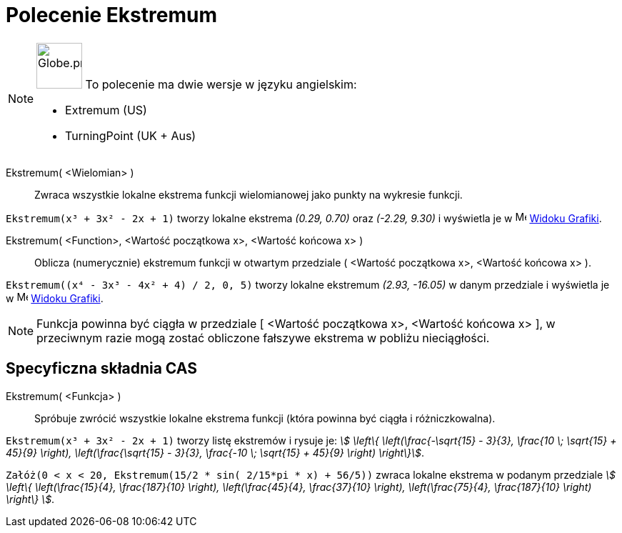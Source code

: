 = Polecenie Ekstremum
:page-en: commands/Extremum
:page-aliases: commands/TurningPoint
ifdef::env-github[:imagesdir: /en/modules/ROOT/assets/images]

[NOTE]
====

image:64px-Globe.png[Globe.png,width=64,height=64,role=left] To polecenie ma dwie wersje w języku angielskim:

* Extremum (US)
* TurningPoint (UK + Aus)

====

Ekstremum( <Wielomian> )::
  Zwraca wszystkie lokalne ekstrema funkcji wielomianowej jako punkty na wykresie funkcji.

[EXAMPLE]
====

`++Ekstremum(x³ + 3x² - 2x + 1)++` tworzy lokalne ekstrema _(0.29, 0.70)_ oraz _(-2.29, 9.30)_ i wyświetla je w
image:16px-Menu_view_graphics.svg.png[Menu view graphics.svg,width=16,height=16] xref:/Widok_Grafiki.adoc[Widoku
Grafiki].

====

Ekstremum( <Function>, <Wartość początkowa x>, <Wartość końcowa x> )::
  Oblicza (numerycznie) ekstremum funkcji w otwartym przedziale ( <Wartość początkowa x>, <Wartość końcowa x> ).

[EXAMPLE]
====

`++Ekstremum((x⁴ - 3x³ - 4x² + 4) / 2, 0, 5)++` tworzy lokalne ekstremum _(2.93, -16.05)_ w danym przedziale 
i wyświetla je w image:16px-Menu_view_graphics.svg.png[Menu view graphics.svg,width=16,height=16]
xref:/Widok_Grafiki.adoc[Widoku Grafiki].

====

[NOTE]
====

Funkcja powinna być ciągła w przedziale [ <Wartość początkowa x>, <Wartość końcowa x> ], w przeciwnym razie mogą 
zostać obliczone fałszywe ekstrema w pobliżu nieciągłości.

====

== Specyficzna składnia CAS

Ekstremum( <Funkcja> )::
  Spróbuje zwrócić wszystkie lokalne ekstrema funkcji (która powinna być ciągła i różniczkowalna).

[EXAMPLE]
====

`++Ekstremum(x³ + 3x² - 2x + 1)++` tworzy listę ekstremów i rysuje je: _stem:[ \left\{ \left(\frac{-\sqrt{15}
- 3}{3}, \frac{10 \; \sqrt{15} + 45}{9} \right), \left(\frac{\sqrt{15} - 3}{3}, \frac{-10 \; \sqrt{15} +
45}{9} \right) \right\}]_.

====

[EXAMPLE]
====

`++Załóż(0 < x < 20, Ekstremum(15/2 * sin( 2/15*pi * x) + 56/5))++` zwraca lokalne ekstrema w podanym przedziale
_stem:[ \left\{ \left(\frac{15}{4}, \frac{187}{10} \right), \left(\frac{45}{4}, \frac{37}{10} \right),
\left(\frac{75}{4}, \frac{187}{10} \right) \right\} ]_.

====
